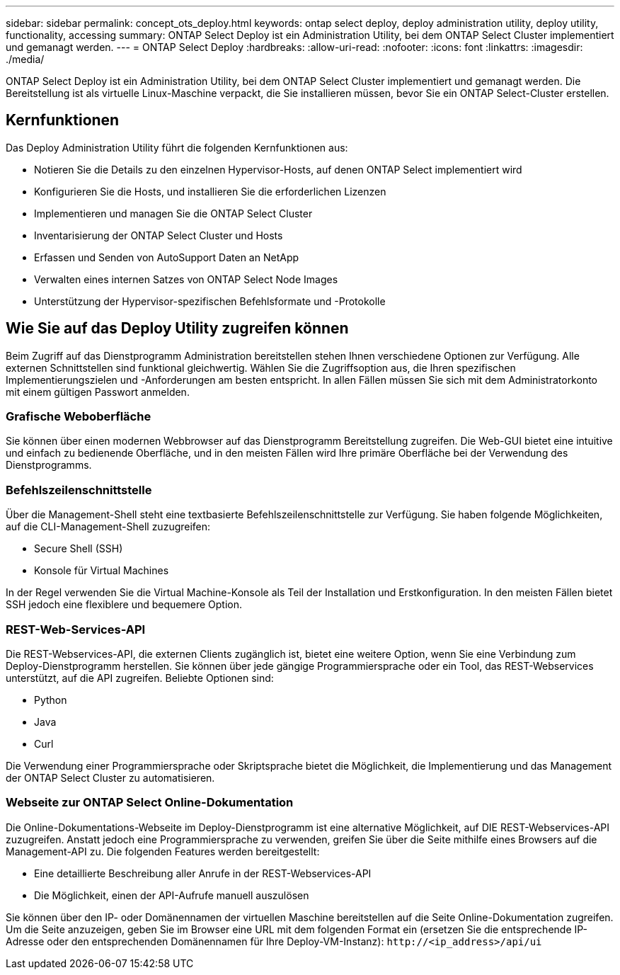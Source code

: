 ---
sidebar: sidebar 
permalink: concept_ots_deploy.html 
keywords: ontap select deploy, deploy administration utility, deploy utility, functionality, accessing 
summary: ONTAP Select Deploy ist ein Administration Utility, bei dem ONTAP Select Cluster implementiert und gemanagt werden. 
---
= ONTAP Select Deploy
:hardbreaks:
:allow-uri-read: 
:nofooter: 
:icons: font
:linkattrs: 
:imagesdir: ./media/


[role="lead"]
ONTAP Select Deploy ist ein Administration Utility, bei dem ONTAP Select Cluster implementiert und gemanagt werden. Die Bereitstellung ist als virtuelle Linux-Maschine verpackt, die Sie installieren müssen, bevor Sie ein ONTAP Select-Cluster erstellen.



== Kernfunktionen

Das Deploy Administration Utility führt die folgenden Kernfunktionen aus:

* Notieren Sie die Details zu den einzelnen Hypervisor-Hosts, auf denen ONTAP Select implementiert wird
* Konfigurieren Sie die Hosts, und installieren Sie die erforderlichen Lizenzen
* Implementieren und managen Sie die ONTAP Select Cluster
* Inventarisierung der ONTAP Select Cluster und Hosts
* Erfassen und Senden von AutoSupport Daten an NetApp
* Verwalten eines internen Satzes von ONTAP Select Node Images
* Unterstützung der Hypervisor-spezifischen Befehlsformate und -Protokolle




== Wie Sie auf das Deploy Utility zugreifen können

Beim Zugriff auf das Dienstprogramm Administration bereitstellen stehen Ihnen verschiedene Optionen zur Verfügung. Alle externen Schnittstellen sind funktional gleichwertig. Wählen Sie die Zugriffsoption aus, die Ihren spezifischen Implementierungszielen und -Anforderungen am besten entspricht. In allen Fällen müssen Sie sich mit dem Administratorkonto mit einem gültigen Passwort anmelden.



=== Grafische Weboberfläche

Sie können über einen modernen Webbrowser auf das Dienstprogramm Bereitstellung zugreifen. Die Web-GUI bietet eine intuitive und einfach zu bedienende Oberfläche, und in den meisten Fällen wird Ihre primäre Oberfläche bei der Verwendung des Dienstprogramms.



=== Befehlszeilenschnittstelle

Über die Management-Shell steht eine textbasierte Befehlszeilenschnittstelle zur Verfügung. Sie haben folgende Möglichkeiten, auf die CLI-Management-Shell zuzugreifen:

* Secure Shell (SSH)
* Konsole für Virtual Machines


In der Regel verwenden Sie die Virtual Machine-Konsole als Teil der Installation und Erstkonfiguration. In den meisten Fällen bietet SSH jedoch eine flexiblere und bequemere Option.



=== REST-Web-Services-API

Die REST-Webservices-API, die externen Clients zugänglich ist, bietet eine weitere Option, wenn Sie eine Verbindung zum Deploy-Dienstprogramm herstellen. Sie können über jede gängige Programmiersprache oder ein Tool, das REST-Webservices unterstützt, auf die API zugreifen. Beliebte Optionen sind:

* Python
* Java
* Curl


Die Verwendung einer Programmiersprache oder Skriptsprache bietet die Möglichkeit, die Implementierung und das Management der ONTAP Select Cluster zu automatisieren.



=== Webseite zur ONTAP Select Online-Dokumentation

Die Online-Dokumentations-Webseite im Deploy-Dienstprogramm ist eine alternative Möglichkeit, auf DIE REST-Webservices-API zuzugreifen. Anstatt jedoch eine Programmiersprache zu verwenden, greifen Sie über die Seite mithilfe eines Browsers auf die Management-API zu. Die folgenden Features werden bereitgestellt:

* Eine detaillierte Beschreibung aller Anrufe in der REST-Webservices-API
* Die Möglichkeit, einen der API-Aufrufe manuell auszulösen


Sie können über den IP- oder Domänennamen der virtuellen Maschine bereitstellen auf die Seite Online-Dokumentation zugreifen. Um die Seite anzuzeigen, geben Sie im Browser eine URL mit dem folgenden Format ein (ersetzen Sie die entsprechende IP-Adresse oder den entsprechenden Domänennamen für Ihre Deploy-VM-Instanz): `\http://<ip_address>/api/ui`
